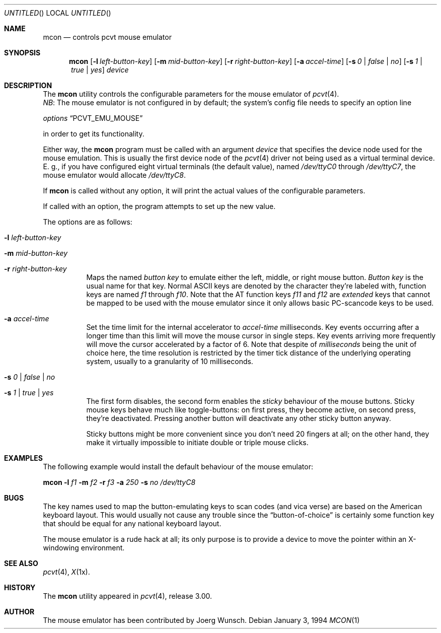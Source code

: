.\"	$OpenBSD$
.\"
.\" Copyright (c) 1994, 1995 Joerg Wunsch
.\"
.\" All rights reserved.
.\"
.\" Redistribution and use in source and binary forms, with or without
.\" modification, are permitted provided that the following conditions
.\" are met:
.\" 1. Redistributions of source code must retain the above copyright
.\"    notice, this list of conditions and the following disclaimer.
.\" 2. Redistributions in binary form must reproduce the above copyright
.\"    notice, this list of conditions and the following disclaimer in the
.\"    documentation and/or other materials provided with the distribution.
.\" 3. All advertising materials mentioning features or use of this software
.\"    must display the following acknowledgement:
.\"	This product includes software developed by Joerg Wunsch
.\" 4. The name authors may not be used to endorse or promote products
.\"    derived from this software without specific prior written permission.
.\"
.\" THIS SOFTWARE IS PROVIDED BY THE AUTHORS ``AS IS'' AND ANY EXPRESS OR
.\" IMPLIED WARRANTIES, INCLUDING, BUT NOT LIMITED TO, THE IMPLIED WARRANTIES
.\" OF MERCHANTABILITY AND FITNESS FOR A PARTICULAR PURPOSE ARE DISCLAIMED.
.\" IN NO EVENT SHALL THE AUTHORS BE LIABLE FOR ANY DIRECT, INDIRECT,
.\" INCIDENTAL, SPECIAL, EXEMPLARY, OR CONSEQUENTIAL DAMAGES (INCLUDING, BUT
.\" NOT LIMITED TO, PROCUREMENT OF SUBSTITUTE GOODS OR SERVICES; LOSS OF USE,
.\" DATA, OR PROFITS; OR BUSINESS INTERRUPTION) HOWEVER CAUSED AND ON ANY
.\" THEORY OF LIABILITY, WHETHER IN CONTRACT, STRICT LIABILITY, OR TORT
.\" (INCLUDING NEGLIGENCE OR OTHERWISE) ARISING IN ANY WAY OUT OF THE USE OF
.\" THIS SOFTWARE, EVEN IF ADVISED OF THE POSSIBILITY OF SUCH DAMAGE.
.\"
.\" @(#)mcon.1, 3.30, Last Edit-Date: [Fri Jun 30 20:14:42 1995]
.\"
.Dd January 3, 1994
.Os
.Dt MCON 1
.Sh NAME
.Nm mcon
.Nd controls pcvt mouse emulator
.Sh SYNOPSIS
.Nm mcon
.Op Fl l Ar left-button-key
.Op Fl m Ar mid-button-key
.Op Fl r Ar right-button-key
.Op Fl a Ar accel-time
.Op Fl s Ar 0 | false | \&no
.Op Fl s Ar 1 | true | yes
.Ar device
.Sh DESCRIPTION
The
.Nm mcon
utility controls the configurable parameters for the mouse emulator of
.Xr pcvt 4 .
.br
.Em NB :
The mouse emulator is not configured in by default; the system's config
file needs to specify an option line

.Em options Dq PCVT_EMU_MOUSE

in order to get its functionality.
.Pp
Either way, the
.Nm
program must be called with an argument
.Ar device
that specifies the device node used for the mouse emulation. This is
usually the first device node of the
.Xr pcvt 4
driver not being used as a virtual terminal device. E.\ g., if you
have configured eight virtual terminals
.Pq the default value ,
named
.Pa /dev/ttyC0
through
.Pa /dev/ttyC7 ,
the mouse emulator would allocate
.Pa /dev/ttyC8 .

If
.Nm
is called without any option, it will print the actual values of the
configurable parameters.

If called with an option, the program attempts to set up the new value.
.Pp
The options are as follows:
.Bl -tag -width Ds
.It Fl l Ar left-button-key
.It Fl m Ar mid-button-key
.It Fl r Ar right-button-key
Maps the named
.Ar button key
to emulate either the left, middle, or right mouse button.
.Ar Button key
is the usual name for that key. Normal ASCII keys are denoted by the
character they're labeled with, function keys are named
.Em f1
through
.Em f10 .
Note that the AT function keys
.Em f11
and
.Em f12
are
.Em extended
keys that cannot be mapped to be used with the mouse emulator since
it only allows basic PC-scancode keys to be used.

.It Fl a Ar accel-time
Set the time limit for the internal accelerator to
.Ar accel-time
milliseconds. Key events occurring after a longer time than this limit
will move the mouse cursor in single steps. Key events arriving more
frequently will move the cursor accelerated by a factor of 6. Note that
despite of
.Em milliseconds
being the unit of choice here, the time resolution is restricted by the
timer tick distance of the underlying operating system, usually to a
granularity of 10 milliseconds.

.It Fl s Ar 0 | false | \&no
.It Fl s Ar 1 | true | yes
The first form disables, the second form enables the
.Em sticky
behaviour of the mouse buttons. Sticky mouse keys behave much like
toggle-buttons: on first press, they become active, on second press,
they're deactivated. Pressing another button will deactivate any
other sticky button anyway.

Sticky buttons might be more convenient since you don't need 20 fingers
at all; on the other hand, they make it virtually impossible to initiate
double or triple mouse clicks.
.El
.Sh EXAMPLES
The following example would install the default behaviour of the
mouse emulator:

.Nm mcon
.Fl l Ar f1
.Fl m Ar f2
.Fl r Ar f3
.Fl a Ar 250
.Fl s Ar \&no
.Pa /dev/ttyC8
.Sh BUGS
The key names used to map the button-emulating keys to scan codes
.Pq and vica verse
are based on the American keyboard layout. This would usually not
cause any trouble since the
.Dq button-of-choice
is certainly some function key that should be equal for any national
keyboard layout.
.Pp
The mouse emulator is a rude hack at all; its only purpose is to provide
a device to move the pointer within an X-windowing environment.
.Sh SEE ALSO
.Xr pcvt 4 ,
.Xr X 1x .
.Sh HISTORY
The
.Nm
utility appeared in
.Xr pcvt 4 ,
release 3.00.
.Sh AUTHOR
The mouse emulator has been contributed by
.if n Joerg Wunsch.
.if t J\(:org Wunsch.
